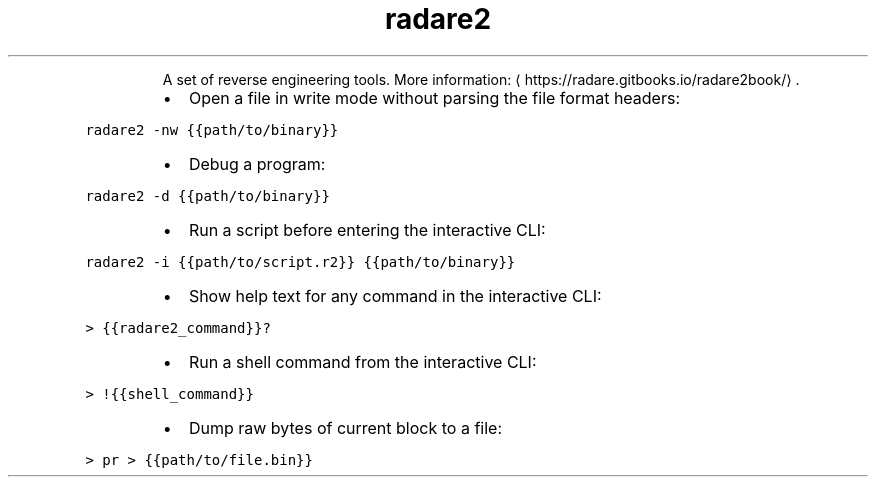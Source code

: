 .TH radare2
.PP
.RS
A set of reverse engineering tools.
More information: \[la]https://radare.gitbooks.io/radare2book/\[ra]\&.
.RE
.RS
.IP \(bu 2
Open a file in write mode without parsing the file format headers:
.RE
.PP
\fB\fCradare2 \-nw {{path/to/binary}}\fR
.RS
.IP \(bu 2
Debug a program:
.RE
.PP
\fB\fCradare2 \-d {{path/to/binary}}\fR
.RS
.IP \(bu 2
Run a script before entering the interactive CLI:
.RE
.PP
\fB\fCradare2 \-i {{path/to/script.r2}} {{path/to/binary}}\fR
.RS
.IP \(bu 2
Show help text for any command in the interactive CLI:
.RE
.PP
\fB\fC> {{radare2_command}}?\fR
.RS
.IP \(bu 2
Run a shell command from the interactive CLI:
.RE
.PP
\fB\fC> !{{shell_command}}\fR
.RS
.IP \(bu 2
Dump raw bytes of current block to a file:
.RE
.PP
\fB\fC> pr > {{path/to/file.bin}}\fR
